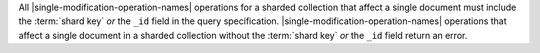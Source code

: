 .. |single-modification-operation-names| replace::


All |single-modification-operation-names| operations for a sharded
collection that affect a single document must include the
:term:`shard key` *or* the ``_id`` field in the query
specification. |single-modification-operation-names| operations that affect a single
document in a sharded collection without the :term:`shard key` *or*
the ``_id`` field return an error.
